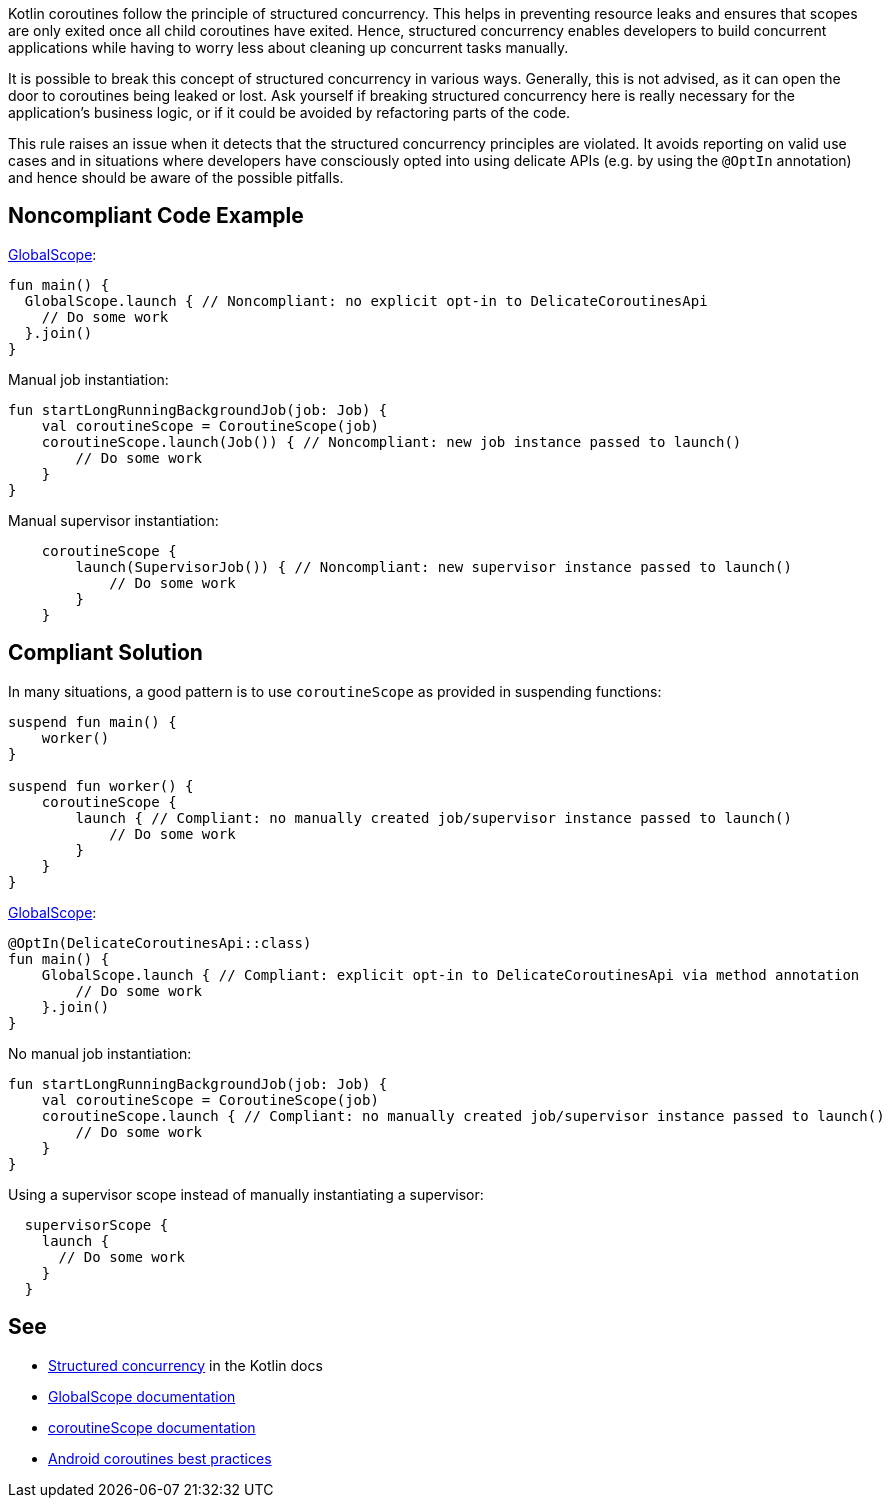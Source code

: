 Kotlin coroutines follow the principle of structured concurrency. This helps in preventing resource leaks and ensures that scopes are only exited once all child coroutines have exited. Hence, structured concurrency enables developers to build concurrent applications while having to worry less about cleaning up concurrent tasks manually.

It is possible to break this concept of structured concurrency in various ways. Generally, this is not advised, as it can open the door to coroutines being leaked or lost. Ask yourself if breaking structured concurrency here is really necessary for the application's business logic, or if it could be avoided by refactoring parts of the code.

This rule raises an issue when it detects that the structured concurrency principles are violated. It avoids reporting on valid use cases and in situations where developers have consciously opted into using delicate APIs (e.g. by using the `@OptIn` annotation) and hence should be aware of the possible pitfalls.

== Noncompliant Code Example
https://kotlin.github.io/kotlinx.coroutines/kotlinx-coroutines-core/kotlinx.coroutines/-global-scope/index.html[GlobalScope]:
[source,kotlin]
----
fun main() {
  GlobalScope.launch { // Noncompliant: no explicit opt-in to DelicateCoroutinesApi
    // Do some work
  }.join()
}
----

Manual job instantiation:
----
fun startLongRunningBackgroundJob(job: Job) {
    val coroutineScope = CoroutineScope(job)
    coroutineScope.launch(Job()) { // Noncompliant: new job instance passed to launch()
        // Do some work
    }
}
----

Manual supervisor instantiation:
----
    coroutineScope {
        launch(SupervisorJob()) { // Noncompliant: new supervisor instance passed to launch()
            // Do some work
        }
    }
----

== Compliant Solution
In many situations, a good pattern is to use `coroutineScope` as provided in suspending functions:
[source,kotlin]
----
suspend fun main() {
    worker()
}

suspend fun worker() {
    coroutineScope {
        launch { // Compliant: no manually created job/supervisor instance passed to launch()
            // Do some work
        }
    }
}
----

https://kotlin.github.io/kotlinx.coroutines/kotlinx-coroutines-core/kotlinx.coroutines/-global-scope/index.html[GlobalScope]:
----
@OptIn(DelicateCoroutinesApi::class)
fun main() {
    GlobalScope.launch { // Compliant: explicit opt-in to DelicateCoroutinesApi via method annotation
        // Do some work
    }.join()
}
----

No manual job instantiation:
----
fun startLongRunningBackgroundJob(job: Job) {
    val coroutineScope = CoroutineScope(job)
    coroutineScope.launch { // Compliant: no manually created job/supervisor instance passed to launch()
        // Do some work
    }
}
----

Using a supervisor scope instead of manually instantiating a supervisor:
----
  supervisorScope {
    launch {
      // Do some work
    }
  }
----

== See

* https://kotlinlang.org/docs/coroutines-basics.html#structured-concurrency[Structured concurrency] in the Kotlin docs
* https://kotlin.github.io/kotlinx.coroutines/kotlinx-coroutines-core/kotlinx.coroutines/-global-scope/index.html[GlobalScope documentation]
* https://kotlin.github.io/kotlinx.coroutines/kotlinx-coroutines-core/kotlinx.coroutines/-coroutine-scope/index.html[coroutineScope documentation]
* https://developer.android.com/kotlin/coroutines/coroutines-best-practices[Android coroutines best practices]
